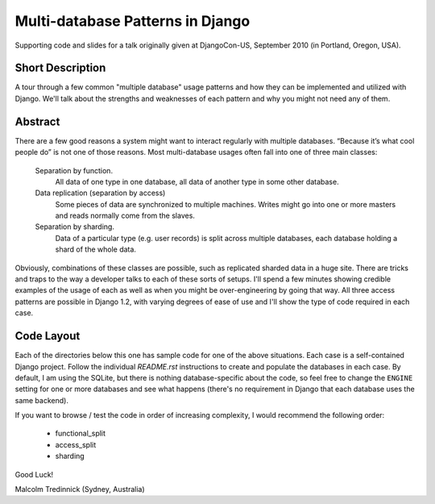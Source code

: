 ==================================
Multi-database Patterns in Django
==================================

Supporting code and slides for a talk originally given at DjangoCon-US,
September 2010 (in Portland, Oregon, USA).

Short Description
==================

A tour through a few common "multiple database" usage patterns and how they can
be implemented and utilized with Django. We'll talk about the strengths and
weaknesses of each pattern and why you might not need any of them.

Abstract
=========

There are a few good reasons a system might want to interact regularly with
multiple databases. “Because it’s what cool people do” is not one of those
reasons. Most multi-database usages often fall into one of three main classes:

    Separation by function.
        All data of one type in one database, all data of another type in some
        other database.

    Data replication (separation by access)
        Some pieces of data are synchronized to multiple machines. Writes might
        go into one or more masters and reads normally come from the slaves.

    Separation by sharding.
        Data of a particular type (e.g. user records) is split across multiple
        databases, each database holding a shard of the whole data.

Obviously, combinations of these classes are possible, such as replicated
sharded data in a huge site. There are tricks and traps to the way a developer
talks to each of these sorts of setups. I'll spend a few minutes showing
credible examples of the usage of each as well as when you might be
over-engineering by going that way. All three access patterns are possible in
Django 1.2, with varying degrees of ease of use and I'll show the type of code
required in each case.

Code Layout
============

Each of the directories below this one has sample code for one of the above
situations. Each case is a self-contained Django project. Follow the individual
`README.rst` instructions to create and populate the databases in each case. By
default, I am using the SQLite, but there is nothing database-specific about
the code, so feel free to change the ``ENGINE`` setting for one or more
databases and see what happens (there's no requirement in Django that each
database uses the same backend).

If you want to browse / test the code in order of increasing complexity, I
would recommend the following order:

 * functional_split
 * access_split
 * sharding

Good Luck!

Malcolm Tredinnick
(Sydney, Australia)

